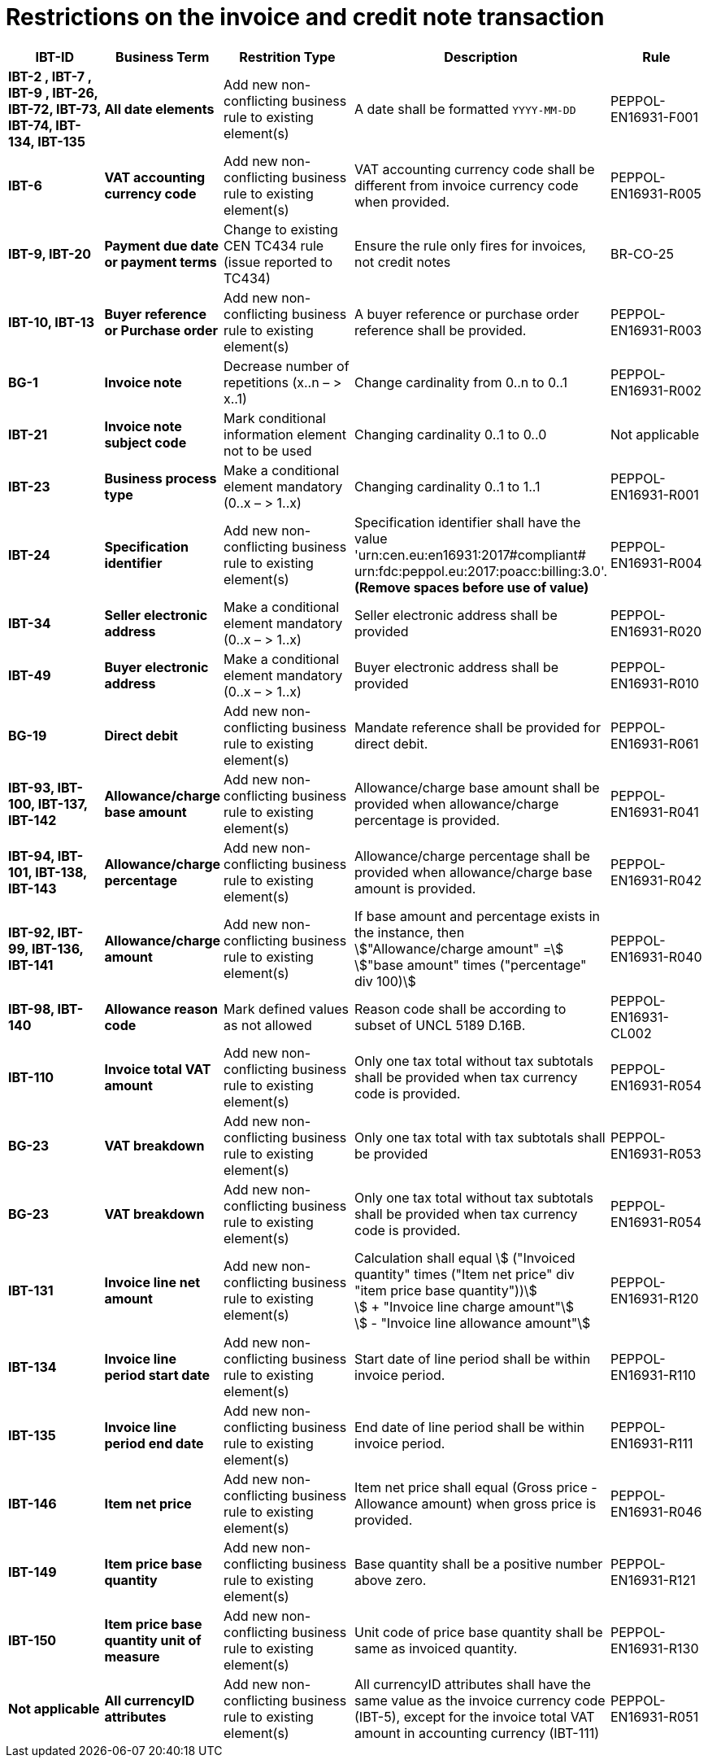 

= Restrictions on the invoice and credit note transaction

[cols="2s,2s,3,3,2", options="header"]
|====

| IBT-ID
| Business Term
| Restrition Type
| Description
| Rule

| IBT-2 , IBT-7 , IBT-9 , IBT-26, IBT-72, IBT-73, IBT-74, IBT-134, IBT-135
| All date elements
| Add new non-conflicting business rule to existing element(s)
| A date shall be formatted `YYYY-MM-DD`
| PEPPOL-EN16931-F001

| IBT-6
| VAT accounting currency code
| Add new non-conflicting business rule to existing element(s)
| VAT accounting currency code shall be different from invoice currency code when provided.
| PEPPOL-EN16931-R005

| IBT-9, IBT-20
| Payment due date or payment terms
| Change to existing CEN TC434 rule (issue reported to TC434)
| Ensure the rule only fires for invoices, not credit notes
| BR-CO-25

| IBT-10, IBT-13
| Buyer reference or Purchase order
| Add new non-conflicting business rule to existing element(s)
| A buyer reference or purchase order reference shall be provided.
| PEPPOL-EN16931-R003

| BG-1
| Invoice note
| Decrease number of repetitions (x..n – > x..1)
| Change cardinality from 0..n to 0..1
| PEPPOL-EN16931-R002

| IBT-21
| Invoice note subject code
| Mark conditional information element not to be used
| Changing cardinality 0..1 to 0..0
| Not applicable

| IBT-23
| Business process type
| Make a conditional element mandatory (0..x  – > 1..x)
| Changing cardinality 0..1 to 1..1
| PEPPOL-EN16931-R001

| IBT-24
| Specification identifier
| Add new non-conflicting business rule to existing element(s)
| Specification identifier shall have the value +
'urn:cen.eu:en16931:2017#compliant# +
 urn:fdc:peppol.eu:2017:poacc:billing:3.0'. +
*(Remove spaces before use of value)*
| PEPPOL-EN16931-R004

| IBT-34
| Seller electronic address
| Make a conditional element mandatory (0..x  – > 1..x)
| Seller electronic address shall be provided
| PEPPOL-EN16931-R020

| IBT-49
| Buyer electronic address
| Make a conditional element mandatory (0..x  – > 1..x)
| Buyer electronic address shall be provided
| PEPPOL-EN16931-R010

| BG-19
| Direct debit
| Add new non-conflicting business rule to existing element(s)
| Mandate reference shall be provided for direct debit.
| PEPPOL-EN16931-R061

| IBT-93, IBT-100, IBT-137, IBT-142
| Allowance/charge base amount
| Add new non-conflicting business rule to existing element(s)
| Allowance/charge base amount shall be provided when allowance/charge percentage is provided.
| PEPPOL-EN16931-R041

| IBT-94, IBT-101, IBT-138, IBT-143
| Allowance/charge percentage
| Add new non-conflicting business rule to existing element(s)
| Allowance/charge percentage shall be provided when allowance/charge base amount is provided.
| PEPPOL-EN16931-R042

| IBT-92, IBT-99, IBT-136, IBT-141
| Allowance/charge amount
| Add new non-conflicting business rule to existing element(s)
| If base amount and percentage exists in the instance, then +
stem:["Allowance/charge amount" =] +
stem:["base amount" times ("percentage" div 100)]
| PEPPOL-EN16931-R040

| IBT-98, IBT-140
| Allowance reason code
| Mark defined values as not allowed
| Reason code shall be according to subset of UNCL 5189 D.16B.
| PEPPOL-EN16931-CL002

| IBT-110
| Invoice total VAT amount
| Add new non-conflicting business rule to existing element(s)
| Only one tax total without tax subtotals shall be provided when tax currency code is provided.
| PEPPOL-EN16931-R054

| BG-23
| VAT breakdown
| Add new non-conflicting business rule to existing element(s)
| Only one tax total with tax subtotals shall be provided
| PEPPOL-EN16931-R053

| BG-23
| VAT breakdown
| Add new non-conflicting business rule to existing element(s)
| Only one tax total without tax subtotals shall be provided when tax currency code is provided.
| PEPPOL-EN16931-R054

| IBT-131
| Invoice line net amount
| Add new non-conflicting business rule to existing element(s)
| Calculation shall equal
stem:[ ("Invoiced quantity" times ("Item net price" div "item price base quantity"))] +
stem:[ + "Invoice line charge amount"] +
stem:[ - "Invoice line allowance amount"]
| PEPPOL-EN16931-R120

| IBT-134
| Invoice line period start date
| Add new non-conflicting business rule to existing element(s)
| Start date of line period shall be within invoice period.
| PEPPOL-EN16931-R110

| IBT-135
| Invoice line period end date
| Add new non-conflicting business rule to existing element(s)
| End date of line period shall be within invoice period.
| PEPPOL-EN16931-R111

| IBT-146
| Item net price
| Add new non-conflicting business rule to existing element(s)
| Item net price shall equal (Gross price - Allowance amount) when gross price is provided.
| PEPPOL-EN16931-R046

| IBT-149
| Item price base quantity
| Add new non-conflicting business rule to existing element(s)
| Base quantity shall be a positive number above zero.
| PEPPOL-EN16931-R121

| IBT-150
| Item price base quantity unit of measure
| Add new non-conflicting business rule to existing element(s)
| Unit code of price base quantity shall be same as invoiced quantity.
| PEPPOL-EN16931-R130

| Not applicable
| All currencyID attributes
| Add new non-conflicting business rule to existing element(s)
| All currencyID attributes shall have the same value as the invoice currency code (IBT-5), except for the invoice total VAT amount in accounting currency (IBT-111)
| PEPPOL-EN16931-R051

|====
